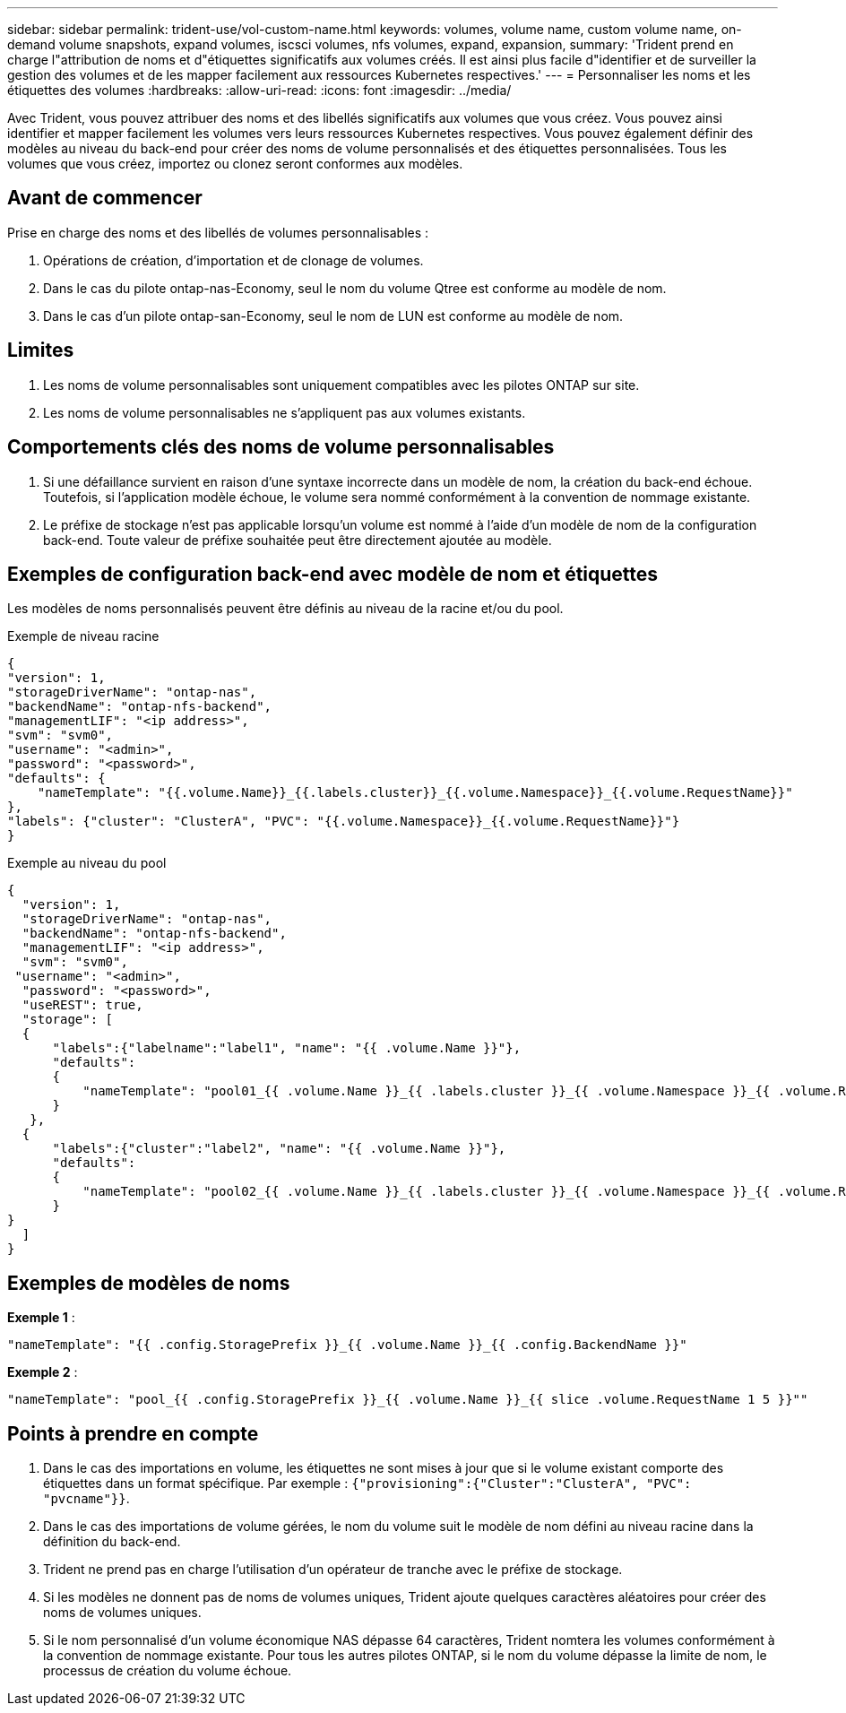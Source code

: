 ---
sidebar: sidebar 
permalink: trident-use/vol-custom-name.html 
keywords: volumes, volume name, custom volume name, on-demand volume snapshots, expand volumes, iscsci volumes, nfs volumes, expand, expansion, 
summary: 'Trident prend en charge l"attribution de noms et d"étiquettes significatifs aux volumes créés. Il est ainsi plus facile d"identifier et de surveiller la gestion des volumes et de les mapper facilement aux ressources Kubernetes respectives.' 
---
= Personnaliser les noms et les étiquettes des volumes
:hardbreaks:
:allow-uri-read: 
:icons: font
:imagesdir: ../media/


[role="lead"]
Avec Trident, vous pouvez attribuer des noms et des libellés significatifs aux volumes que vous créez. Vous pouvez ainsi identifier et mapper facilement les volumes vers leurs ressources Kubernetes respectives. Vous pouvez également définir des modèles au niveau du back-end pour créer des noms de volume personnalisés et des étiquettes personnalisées. Tous les volumes que vous créez, importez ou clonez seront conformes aux modèles.



== Avant de commencer

Prise en charge des noms et des libellés de volumes personnalisables :

. Opérations de création, d'importation et de clonage de volumes.
. Dans le cas du pilote ontap-nas-Economy, seul le nom du volume Qtree est conforme au modèle de nom.
. Dans le cas d'un pilote ontap-san-Economy, seul le nom de LUN est conforme au modèle de nom.




== Limites

. Les noms de volume personnalisables sont uniquement compatibles avec les pilotes ONTAP sur site.
. Les noms de volume personnalisables ne s'appliquent pas aux volumes existants.




== Comportements clés des noms de volume personnalisables

. Si une défaillance survient en raison d'une syntaxe incorrecte dans un modèle de nom, la création du back-end échoue. Toutefois, si l'application modèle échoue, le volume sera nommé conformément à la convention de nommage existante.
. Le préfixe de stockage n'est pas applicable lorsqu'un volume est nommé à l'aide d'un modèle de nom de la configuration back-end. Toute valeur de préfixe souhaitée peut être directement ajoutée au modèle.




== Exemples de configuration back-end avec modèle de nom et étiquettes

Les modèles de noms personnalisés peuvent être définis au niveau de la racine et/ou du pool.

.Exemple de niveau racine
[listing]
----
{
"version": 1,
"storageDriverName": "ontap-nas",
"backendName": "ontap-nfs-backend",
"managementLIF": "<ip address>",
"svm": "svm0",
"username": "<admin>",
"password": "<password>",
"defaults": {
    "nameTemplate": "{{.volume.Name}}_{{.labels.cluster}}_{{.volume.Namespace}}_{{.volume.RequestName}}"
},
"labels": {"cluster": "ClusterA", "PVC": "{{.volume.Namespace}}_{{.volume.RequestName}}"}
}

----
.Exemple au niveau du pool
[listing]
----
{
  "version": 1,
  "storageDriverName": "ontap-nas",
  "backendName": "ontap-nfs-backend",
  "managementLIF": "<ip address>",
  "svm": "svm0",
 "username": "<admin>",
  "password": "<password>",
  "useREST": true,
  "storage": [
  {
      "labels":{"labelname":"label1", "name": "{{ .volume.Name }}"},
      "defaults":
      {
          "nameTemplate": "pool01_{{ .volume.Name }}_{{ .labels.cluster }}_{{ .volume.Namespace }}_{{ .volume.RequestName }}"
      }
   },
  {
      "labels":{"cluster":"label2", "name": "{{ .volume.Name }}"},
      "defaults":
      {
          "nameTemplate": "pool02_{{ .volume.Name }}_{{ .labels.cluster }}_{{ .volume.Namespace }}_{{ .volume.RequestName }}"
      }
}
  ]
}
----


== Exemples de modèles de noms

*Exemple 1* :

[listing]
----
"nameTemplate": "{{ .config.StoragePrefix }}_{{ .volume.Name }}_{{ .config.BackendName }}"
----
*Exemple 2* :

[listing]
----
"nameTemplate": "pool_{{ .config.StoragePrefix }}_{{ .volume.Name }}_{{ slice .volume.RequestName 1 5 }}""
----


== Points à prendre en compte

. Dans le cas des importations en volume, les étiquettes ne sont mises à jour que si le volume existant comporte des étiquettes dans un format spécifique. Par exemple : `{"provisioning":{"Cluster":"ClusterA", "PVC": "pvcname"}}`.
. Dans le cas des importations de volume gérées, le nom du volume suit le modèle de nom défini au niveau racine dans la définition du back-end.
. Trident ne prend pas en charge l'utilisation d'un opérateur de tranche avec le préfixe de stockage.
. Si les modèles ne donnent pas de noms de volumes uniques, Trident ajoute quelques caractères aléatoires pour créer des noms de volumes uniques.
. Si le nom personnalisé d'un volume économique NAS dépasse 64 caractères, Trident nomtera les volumes conformément à la convention de nommage existante. Pour tous les autres pilotes ONTAP, si le nom du volume dépasse la limite de nom, le processus de création du volume échoue.

